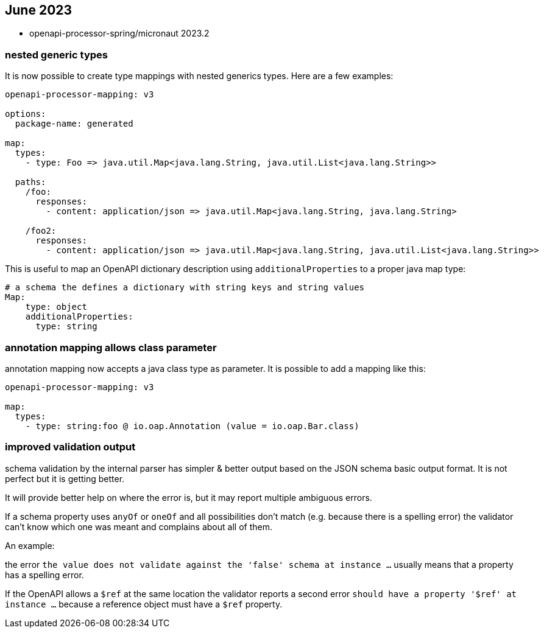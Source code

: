 == June 2023

* openapi-processor-spring/micronaut 2023.2

=== nested generic types

It is now possible to create type mappings with nested generics types. Here are a few examples:

[source,yaml]
----
openapi-processor-mapping: v3

options:
  package-name: generated

map:
  types:
    - type: Foo => java.util.Map<java.lang.String, java.util.List<java.lang.String>>

  paths:
    /foo:
      responses:
        - content: application/json => java.util.Map<java.lang.String, java.lang.String>

    /foo2:
      responses:
        - content: application/json => java.util.Map<java.lang.String, java.util.List<java.lang.String>>
----

This is useful to map an OpenAPI dictionary description using `additionalProperties` to a proper java map type:

[source,yaml]
----
# a schema the defines a dictionary with string keys and string values
Map:
    type: object
    additionalProperties:
      type: string
----

=== annotation mapping allows class parameter

annotation mapping now accepts a java class type as parameter. It is possible to add a mapping like this:

[source,yaml]
----
openapi-processor-mapping: v3

map:
  types:
    - type: string:foo @ io.oap.Annotation (value = io.oap.Bar.class)
----

=== improved validation output

schema validation by the internal parser has simpler & better output based on the JSON schema basic output format. It is not perfect but it is getting better.

It will provide better help on where the error is, but it may report multiple ambiguous errors.

If a schema property uses `anyOf` or `oneOf` and all possibilities don't match  (e.g. because there is a spelling error) the validator can't know which one was meant and complains about all of them.

An example:

the error `the value does not validate against the 'false' schema at instance ...` usually means that a property has a spelling error.

If the OpenAPI allows a `$ref` at the same location the validator reports a second error `should have a property '$ref' at instance ...` because a reference object must have a `$ref` property.
